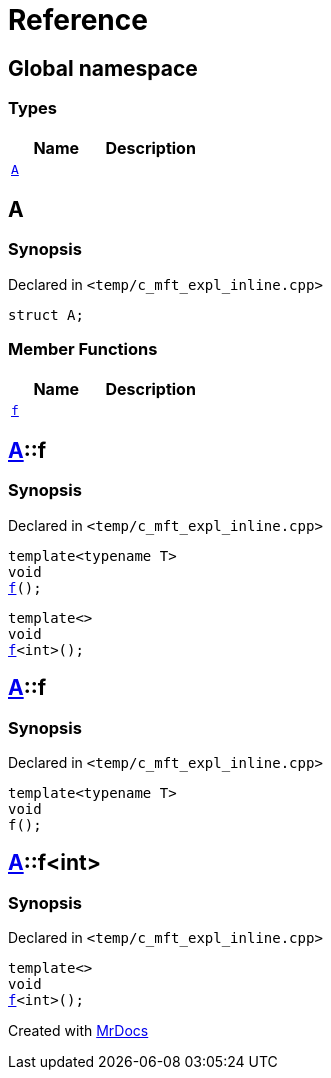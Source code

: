 = Reference
:mrdocs:

[#index]
== Global namespace

=== Types
[cols=2]
|===
| Name | Description 

| <<#A,`A`>> 
| 

|===

[#A]
== A

=== Synopsis

Declared in `<pass:[temp/c_mft_expl_inline.cpp]>`
[source,cpp,subs="verbatim,macros,-callouts"]
----
struct A;
----

=== Member Functions
[cols=2]
|===
| Name | Description 

| <<#A-f,`f`>> 
| 
|===



[#A-f]
== <<#A,A>>::f

=== Synopsis

Declared in `<pass:[temp/c_mft_expl_inline.cpp]>`
[source,cpp,subs="verbatim,macros,-callouts"]
----
template<typename T>
void
<<#A-f-0e,f>>();
----

[source,cpp,subs="verbatim,macros,-callouts"]
----
template<>
void
<<#A-f-0b,f>><int>();
----

[#A-f-0e]
== <<#A,A>>::f

=== Synopsis

Declared in `<pass:[temp/c_mft_expl_inline.cpp]>`
[source,cpp,subs="verbatim,macros,-callouts"]
----
template<typename T>
void
f();
----

[#A-f-0b]
== <<#A,A>>::f<int>

=== Synopsis

Declared in `<pass:[temp/c_mft_expl_inline.cpp]>`
[source,cpp,subs="verbatim,macros,-callouts"]
----
template<>
void
<<#A-f-0e,f>><int>();
----



[.small]#Created with https://www.mrdocs.com[MrDocs]#
